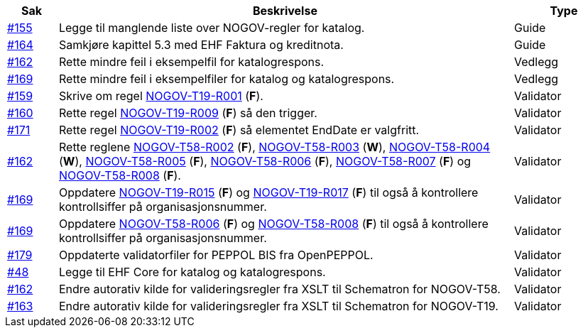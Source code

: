 :ruleurl-cat: /ehf/rule/catalogue-1.0/
:ruleurl-res: /ehf/rule/catalogue-response-1.0/

[cols="1,9,2", options="header"]
|===
| Sak | Beskrivelse | Type

| link:https://github.com/difi/vefa-validator-conf/issues/155[#155]
| Legge til manglende liste over NOGOV-regler for katalog.
| Guide

| link:https://github.com/difi/vefa-validator-conf/issues/164[#164]
| Samkjøre kapittel 5.3 med EHF Faktura og kreditnota.
| Guide

| link:https://github.com/difi/vefa-validator-conf/issues/162[#162]
| Rette mindre feil i eksempelfil for katalogrespons.
| Vedlegg

| link:https://github.com/difi/vefa-validator-conf/issues/169[#169]
| Rette mindre feil i eksempelfiler for katalog og katalogrespons.
| Vedlegg

| link:https://github.com/difi/vefa-validator-conf/issues/159[#159]
| Skrive om regel link:{ruleurl-cat}NOGOV-T19-R001[NOGOV-T19-R001] (**F**).
| Validator

| link:https://github.com/difi/vefa-validator-conf/issues/160[#160]
| Rette regel link:{ruleurl-cat}NOGOV-T19-R009[NOGOV-T19-R009] (**F**) så den trigger.
| Validator

| link:https://github.com/difi/vefa-validator-conf/issues/171[#171]
| Rette regel link:{ruleurl-cat}NOGOV-T19-R002[NOGOV-T19-R002] (**F**) så elementet EndDate er valgfritt.
| Validator

| link:https://github.com/difi/vefa-validator-conf/issues/162[#162]
| Rette reglene link:{ruleurl-res}NOGOV-T58-R002[NOGOV-T58-R002] (**F**), link:{ruleurl-res}NOGOV-T58-R003[NOGOV-T58-R003] (**W**), link:{ruleurl-res}NOGOV-T58-R004[NOGOV-T58-R004] (**W**), link:{ruleurl-res}NOGOV-T58-R005[NOGOV-T58-R005] (**F**), link:{ruleurl-res}NOGOV-T58-R006[NOGOV-T58-R006] (**F**), link:{ruleurl-res}NOGOV-T58-R007[NOGOV-T58-R007] (**F**) og link:{ruleurl-res}NOGOV-T58-R008[NOGOV-T58-R008] (**F**).
| Validator

| link:https://github.com/difi/vefa-validator-conf/issues/169[#169]
| Oppdatere link:{ruleurl-cat}NOGOV-T19-R015/[NOGOV-T19-R015] (**F**) og link:{ruleurl-cat}NOGOV-T19-R017/[NOGOV-T19-R017] (**F**) til også å kontrollere kontrollsiffer på organisasjonsnummer.
| Validator

| link:https://github.com/difi/vefa-validator-conf/issues/169[#169]
| Oppdatere link:{ruleurl-res}NOGOV-T58-R006/[NOGOV-T58-R006] (**F**) og link:{ruleurl-res}NOGOV-T58-R008/[NOGOV-T58-R008] (**F**) til også å kontrollere kontrollsiffer på organisasjonsnummer.
| Validator

| link:https://github.com/difi/vefa-validator-conf/issues/179[#179]
| Oppdaterte validatorfiler for PEPPOL BIS fra OpenPEPPOL.
| Validator

| link:https://github.com/difi/vefa-validator-conf/issues/48[#48]
| Legge til EHF Core for katalog og katalogrespons.
| Validator

| link:https://github.com/difi/vefa-validator-conf/issues/162[#162]
| Endre autorativ kilde for valideringsregler fra XSLT til Schematron for NOGOV-T58.
| Validator

| link:https://github.com/difi/vefa-validator-conf/issues/163[#163]
| Endre autorativ kilde for valideringsregler fra XSLT til Schematron for NOGOV-T19.
| Validator

|===
